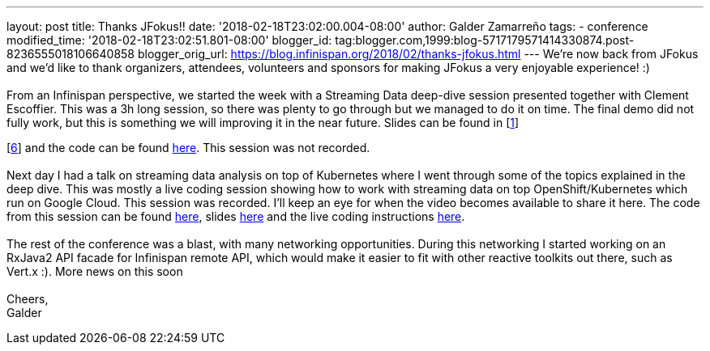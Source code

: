 ---
layout: post
title: Thanks JFokus!!
date: '2018-02-18T23:02:00.004-08:00'
author: Galder Zamarreño
tags:
- conference
modified_time: '2018-02-18T23:02:51.801-08:00'
blogger_id: tag:blogger.com,1999:blog-5717179571414330874.post-8236555018106640858
blogger_orig_url: https://blog.infinispan.org/2018/02/thanks-jfokus.html
---
We're now back from JFokus and we'd like to thank organizers, attendees,
volunteers and sponsors for making JFokus a very enjoyable experience!
:) +
 +
From an Infinispan perspective, we started the week with a Streaming
Data deep-dive session presented together with Clement Escoffier. This
was a 3h long session, so there was plenty to go through but we managed
to do it on time. The final demo did not fully work, but this is
something we will improving it in the near future. Slides can be found
in [http://bit.ly/streaming-data-dd-1[1]]
[http://bit.ly/streaming-data-dd-2[2]]
[http://bit.ly/streaming-data-dd-3[3]]
[http://bit.ly/streaming-data-dd-4[4]]
[http://bit.ly/streaming-data-dd-5[5]]
[http://bit.ly/streaming-data-dd-6[6]] and the code can be found
http://bit.ly/streaming-data-dd-code[here]. This session was not
recorded. +
 +
Next day I had a talk on streaming data analysis on top of Kubernetes
where I went through some of the topics explained in the deep dive. This
was mostly a live coding session showing how to work with streaming data
on top OpenShift/Kubernetes which run on Google Cloud. This session was
recorded. I'll keep an eye for when the video becomes available to share
it here. The code from this session can be found
http://bit.ly/sdk8s-code[here], slides
http://bit.ly/sdk8s-jfokus18-slides[here] and the live coding
instructions http://bit.ly/sdk8s-jfokus18-lc[here]. +
 +
The rest of the conference was a blast, with many networking
opportunities. During this networking I started working on an RxJava2
API facade for Infinispan remote API, which would make it easier to fit
with other reactive toolkits out there, such as Vert.x :). More news on
this soon +
 +
Cheers, +
Galder
